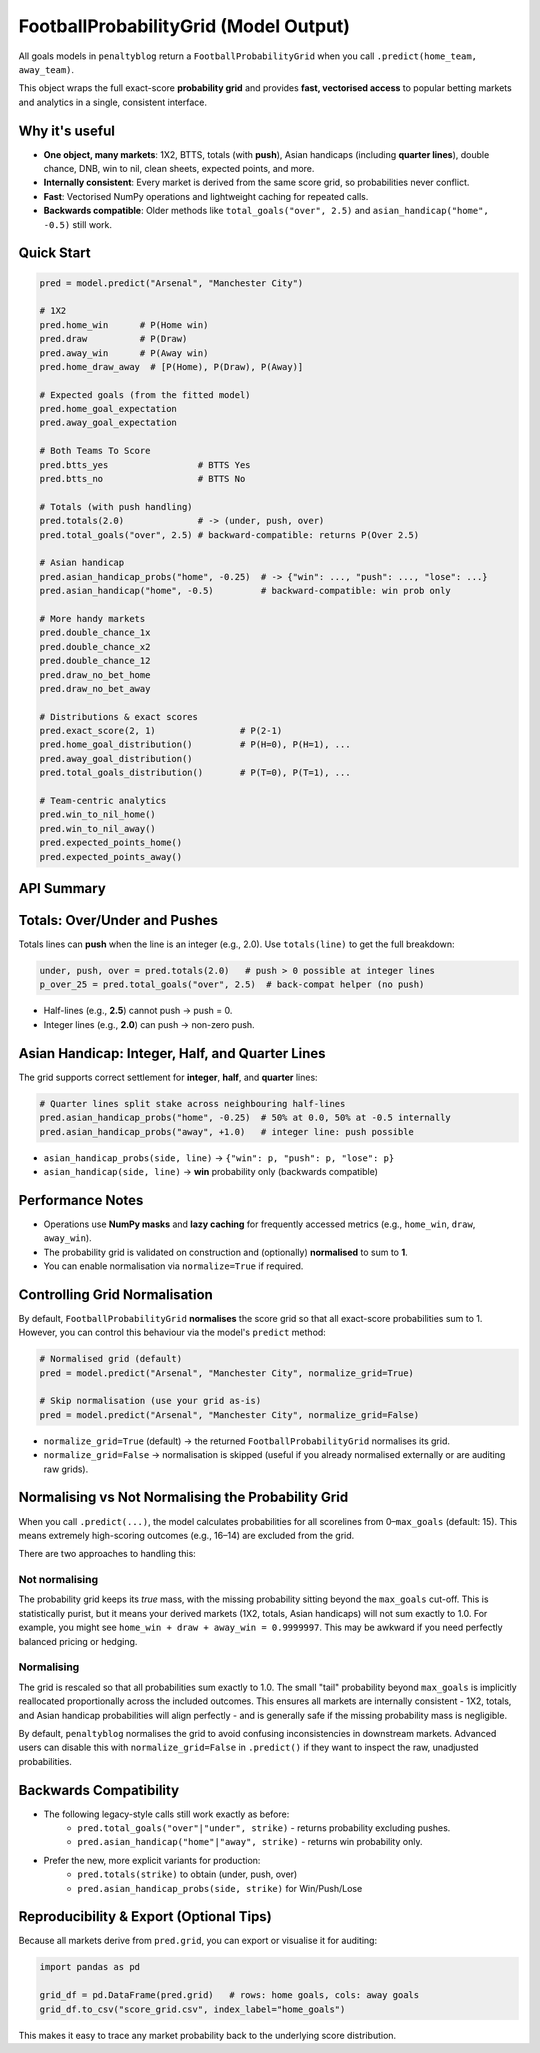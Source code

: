========================================
FootballProbabilityGrid (Model Output)
========================================

All goals models in ``penaltyblog`` return a ``FootballProbabilityGrid`` when you call ``.predict(home_team, away_team)``.

This object wraps the full exact-score **probability grid** and provides **fast, vectorised access** to popular betting markets and analytics in a single, consistent interface.

Why it's useful
================

- **One object, many markets**: 1X2, BTTS, totals (with **push**), Asian handicaps (including **quarter lines**), double chance, DNB, win to nil, clean sheets, expected points, and more.
- **Internally consistent**: Every market is derived from the same score grid, so probabilities never conflict.
- **Fast**: Vectorised NumPy operations and lightweight caching for repeated calls.
- **Backwards compatible**: Older methods like ``total_goals("over", 2.5)`` and ``asian_handicap("home", -0.5)`` still work.

Quick Start
===========

.. code-block:: python

   pred = model.predict("Arsenal", "Manchester City")

   # 1X2
   pred.home_win      # P(Home win)
   pred.draw          # P(Draw)
   pred.away_win      # P(Away win)
   pred.home_draw_away  # [P(Home), P(Draw), P(Away)]

   # Expected goals (from the fitted model)
   pred.home_goal_expectation
   pred.away_goal_expectation

   # Both Teams To Score
   pred.btts_yes                 # BTTS Yes
   pred.btts_no                  # BTTS No

   # Totals (with push handling)
   pred.totals(2.0)              # -> (under, push, over)
   pred.total_goals("over", 2.5) # backward-compatible: returns P(Over 2.5)

   # Asian handicap
   pred.asian_handicap_probs("home", -0.25)  # -> {"win": ..., "push": ..., "lose": ...}
   pred.asian_handicap("home", -0.5)         # backward-compatible: win prob only

   # More handy markets
   pred.double_chance_1x
   pred.double_chance_x2
   pred.double_chance_12
   pred.draw_no_bet_home
   pred.draw_no_bet_away

   # Distributions & exact scores
   pred.exact_score(2, 1)                # P(2-1)
   pred.home_goal_distribution()         # P(H=0), P(H=1), ...
   pred.away_goal_distribution()
   pred.total_goals_distribution()       # P(T=0), P(T=1), ...

   # Team-centric analytics
   pred.win_to_nil_home()
   pred.win_to_nil_away()
   pred.expected_points_home()
   pred.expected_points_away()

API Summary
===========

+--------------------------------------------------------------+-------------------------------------------------------------------------+
| Attribute / Method                                           | Description                                                             |
+==============================================================+=========================================================================+
| ``grid``                                                     | 2D ``np.ndarray`` with exact-score probabilities ``grid[h, a] = P(H=h, A=a)`` |
+--------------------------------------------------------------+-------------------------------------------------------------------------+
| ``home_goal_expectation``, ``away_goal_expectation``         | Expected goals for each team                                            |
+--------------------------------------------------------------+-------------------------------------------------------------------------+
| ``home_win``, ``draw``, ``away_win``                         | 1X2 probabilities                                                       |
+--------------------------------------------------------------+-------------------------------------------------------------------------+
| ``home_draw_away``                                           | ``[P(Home), P(Draw), P(Away)]``                                         |
+--------------------------------------------------------------+-------------------------------------------------------------------------+
| ``btts_yes``, ``btts_no``                                    | BTTS Yes/No probabilities                                               |
+--------------------------------------------------------------+-------------------------------------------------------------------------+
| ``totals(line)``                                             | Returns ``(under, push, over)`` for integer/half lines (e.g., 2.0, 2.5) |
+--------------------------------------------------------------+-------------------------------------------------------------------------+
| ``total_goals(side, line)``                                  | Back-compat Over/Under prob (push excluded)                             |
+--------------------------------------------------------------+-------------------------------------------------------------------------+
| ``asian_handicap_probs(side, line)``                         | Proper **Win/Push/Lose** for integer/half/**quarter** lines             |
+--------------------------------------------------------------+-------------------------------------------------------------------------+
| ``asian_handicap(side, line)``                               | Back-compat: **win** probability only                                   |
+--------------------------------------------------------------+-------------------------------------------------------------------------+
| ``double_chance_1x``, ``double_chance_x2``, ``double_chance_12`` | Double chance markets                                                |
+--------------------------------------------------------------+-------------------------------------------------------------------------+
| ``draw_no_bet_home``, ``draw_no_bet_away``                   | DNB win probabilities (conditional on no draw)                          |
+--------------------------------------------------------------+-------------------------------------------------------------------------+
| ``exact_score(h, a)``                                        | Probability of an exact scoreline                                       |
+--------------------------------------------------------------+-------------------------------------------------------------------------+
| ``home_goal_distribution()``                                 | Marginal distribution over home goals                                   |
+--------------------------------------------------------------+-------------------------------------------------------------------------+
| ``away_goal_distribution()``                                 | Marginal distribution over away goals                                   |
+--------------------------------------------------------------+-------------------------------------------------------------------------+
| ``total_goals_distribution()``                               | Distribution over total goals ``T = H + A``                             |
+--------------------------------------------------------------+-------------------------------------------------------------------------+
| ``win_to_nil_home()``, ``win_to_nil_away()``                 | Win-to-nil probabilities                                                |
+--------------------------------------------------------------+-------------------------------------------------------------------------+
| ``expected_points_home()``, ``expected_points_away()``       | Expected points under 3/1/0                                             |
+--------------------------------------------------------------+-------------------------------------------------------------------------+

Totals: Over/Under and Pushes
==============================

Totals lines can **push** when the line is an integer (e.g., 2.0). Use ``totals(line)`` to get the full breakdown:

.. code-block:: python

   under, push, over = pred.totals(2.0)   # push > 0 possible at integer lines
   p_over_25 = pred.total_goals("over", 2.5)  # back-compat helper (no push)

- Half-lines (e.g., **2.5**) cannot push → push = 0.
- Integer lines (e.g., **2.0**) can push → non-zero push.

Asian Handicap: Integer, Half, and Quarter Lines
================================================

The grid supports correct settlement for **integer**, **half**, and **quarter** lines:

.. code-block:: python

   # Quarter lines split stake across neighbouring half-lines
   pred.asian_handicap_probs("home", -0.25)  # 50% at 0.0, 50% at -0.5 internally
   pred.asian_handicap_probs("away", +1.0)   # integer line: push possible

- ``asian_handicap_probs(side, line)`` → ``{"win": p, "push": p, "lose": p}``
- ``asian_handicap(side, line)`` → **win** probability only (backwards compatible)

Performance Notes
=================

- Operations use **NumPy masks** and **lazy caching** for frequently accessed metrics (e.g., ``home_win``, ``draw``, ``away_win``).
- The probability grid is validated on construction and (optionally) **normalised** to sum to **1**.
- You can enable normalisation via ``normalize=True`` if required.

Controlling Grid Normalisation
==============================

By default, ``FootballProbabilityGrid`` **normalises** the score grid so that all exact-score probabilities sum to 1. However, you can control this behaviour via the model's ``predict`` method:

.. code-block:: python

   # Normalised grid (default)
   pred = model.predict("Arsenal", "Manchester City", normalize_grid=True)

   # Skip normalisation (use your grid as-is)
   pred = model.predict("Arsenal", "Manchester City", normalize_grid=False)

- ``normalize_grid=True`` (default) → the returned ``FootballProbabilityGrid`` normalises its grid.
- ``normalize_grid=False`` → normalisation is skipped (useful if you already normalised externally or are auditing raw grids).

Normalising vs Not Normalising the Probability Grid
===================================================

When you call ``.predict(...)``, the model calculates probabilities for all scorelines from 0–``max_goals`` (default: 15). This means extremely high-scoring outcomes (e.g., 16–14) are excluded from the grid.

There are two approaches to handling this:

Not normalising
---------------

The probability grid keeps its *true* mass, with the missing probability sitting beyond the ``max_goals`` cut-off. This is statistically purist, but it means your derived markets (1X2, totals, Asian handicaps) will not sum exactly to 1.0. For example, you might see ``home_win + draw + away_win = 0.9999997``. This may be awkward if you need perfectly balanced pricing or hedging.

Normalising
-----------

The grid is rescaled so that all probabilities sum exactly to 1.0. The small "tail" probability beyond ``max_goals`` is implicitly reallocated proportionally across the included outcomes. This ensures all markets are internally consistent - 1X2, totals, and Asian handicap probabilities will align perfectly - and is generally safe if the missing probability mass is negligible.

By default, ``penaltyblog`` normalises the grid to avoid confusing inconsistencies in downstream markets. Advanced users can disable this with ``normalize_grid=False`` in ``.predict()`` if they want to inspect the raw, unadjusted probabilities.

Backwards Compatibility
=======================

- The following legacy-style calls still work exactly as before:
    - ``pred.total_goals("over"|"under", strike)`` - returns probability excluding pushes.
    - ``pred.asian_handicap("home"|"away", strike)`` - returns win probability only.
- Prefer the new, more explicit variants for production:
    - ``pred.totals(strike)`` to obtain (under, push, over)
    - ``pred.asian_handicap_probs(side, strike)`` for Win/Push/Lose

Reproducibility & Export (Optional Tips)
========================================

Because all markets derive from ``pred.grid``, you can export or visualise it for auditing:

.. code-block:: python

   import pandas as pd

   grid_df = pd.DataFrame(pred.grid)   # rows: home goals, cols: away goals
   grid_df.to_csv("score_grid.csv", index_label="home_goals")

This makes it easy to trace any market probability back to the underlying score distribution.
